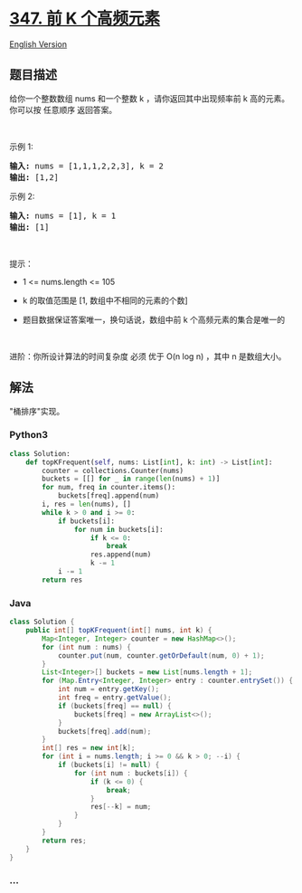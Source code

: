 * [[https://leetcode-cn.com/problems/top-k-frequent-elements][347. 前 K
个高频元素]]
  :PROPERTIES:
  :CUSTOM_ID: 前-k-个高频元素
  :END:
[[./solution/0300-0399/0347.Top K Frequent Elements/README_EN.org][English
Version]]

** 题目描述
   :PROPERTIES:
   :CUSTOM_ID: 题目描述
   :END:

#+begin_html
  <!-- 这里写题目描述 -->
#+end_html

#+begin_html
  <p>
#+end_html

给你一个整数数组 nums 和一个整数 k ，请你返回其中出现频率前 k
高的元素。你可以按 任意顺序 返回答案。

#+begin_html
  </p>
#+end_html

#+begin_html
  <p>
#+end_html

 

#+begin_html
  </p>
#+end_html

#+begin_html
  <p>
#+end_html

示例 1:

#+begin_html
  </p>
#+end_html

#+begin_html
  <pre>
  <strong>输入: </strong>nums = [1,1,1,2,2,3], k = 2
  <strong>输出: </strong>[1,2]
  </pre>
#+end_html

#+begin_html
  <p>
#+end_html

示例 2:

#+begin_html
  </p>
#+end_html

#+begin_html
  <pre>
  <strong>输入: </strong>nums = [1], k = 1
  <strong>输出: </strong>[1]</pre>
#+end_html

#+begin_html
  <p>
#+end_html

 

#+begin_html
  </p>
#+end_html

#+begin_html
  <p>
#+end_html

提示：

#+begin_html
  </p>
#+end_html

#+begin_html
  <ul>
#+end_html

#+begin_html
  <li>
#+end_html

1 <= nums.length <= 105

#+begin_html
  </li>
#+end_html

#+begin_html
  <li>
#+end_html

k 的取值范围是 [1, 数组中不相同的元素的个数]

#+begin_html
  </li>
#+end_html

#+begin_html
  <li>
#+end_html

题目数据保证答案唯一，换句话说，数组中前 k 个高频元素的集合是唯一的

#+begin_html
  </li>
#+end_html

#+begin_html
  </ul>
#+end_html

#+begin_html
  <p>
#+end_html

 

#+begin_html
  </p>
#+end_html

#+begin_html
  <p>
#+end_html

进阶：你所设计算法的时间复杂度 必须 优于 O(n log n) ，其中
n 是数组大小。

#+begin_html
  </p>
#+end_html

** 解法
   :PROPERTIES:
   :CUSTOM_ID: 解法
   :END:

#+begin_html
  <!-- 这里可写通用的实现逻辑 -->
#+end_html

"桶排序"实现。

#+begin_html
  <!-- tabs:start -->
#+end_html

*** *Python3*
    :PROPERTIES:
    :CUSTOM_ID: python3
    :END:

#+begin_html
  <!-- 这里可写当前语言的特殊实现逻辑 -->
#+end_html

#+begin_src python
  class Solution:
      def topKFrequent(self, nums: List[int], k: int) -> List[int]:
          counter = collections.Counter(nums)
          buckets = [[] for _ in range(len(nums) + 1)]
          for num, freq in counter.items():
              buckets[freq].append(num)
          i, res = len(nums), []
          while k > 0 and i >= 0:
              if buckets[i]:
                  for num in buckets[i]:
                      if k <= 0:
                          break
                      res.append(num)
                      k -= 1
              i -= 1
          return res
#+end_src

*** *Java*
    :PROPERTIES:
    :CUSTOM_ID: java
    :END:

#+begin_html
  <!-- 这里可写当前语言的特殊实现逻辑 -->
#+end_html

#+begin_src java
  class Solution {
      public int[] topKFrequent(int[] nums, int k) {
          Map<Integer, Integer> counter = new HashMap<>();
          for (int num : nums) {
              counter.put(num, counter.getOrDefault(num, 0) + 1);
          }
          List<Integer>[] buckets = new List[nums.length + 1];
          for (Map.Entry<Integer, Integer> entry : counter.entrySet()) {
              int num = entry.getKey();
              int freq = entry.getValue();
              if (buckets[freq] == null) {
                  buckets[freq] = new ArrayList<>();
              }
              buckets[freq].add(num);
          }
          int[] res = new int[k];
          for (int i = nums.length; i >= 0 && k > 0; --i) {
              if (buckets[i] != null) {
                  for (int num : buckets[i]) {
                      if (k <= 0) {
                          break;
                      }
                      res[--k] = num;
                  }
              }
          }
          return res;
      }
  }
#+end_src

*** *...*
    :PROPERTIES:
    :CUSTOM_ID: section
    :END:
#+begin_example
#+end_example

#+begin_html
  <!-- tabs:end -->
#+end_html
